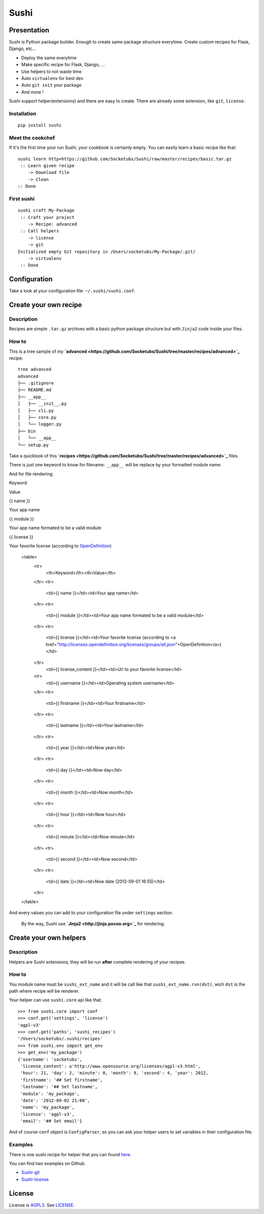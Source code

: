 Sushi
=====

Presentation
------------

Sushi is Python package builder. Enough to create same package structure everytime. Create custom recipes for Flask, Django, etc...

- Deploy the same everytime
- Make specific recipe for Flask, Django, ...
- Use helpers to not waste time
- Auto ``virtualenv`` for best dev
- Auto ``git init`` your package
- And more !

Sushi support helper(extensions) and there are easy to create. There are already some extension, like ``git``, ``license``.

Installation
~~~~~~~~~~~~

::

    pip install sushi

Meet the cookchef
~~~~~~~~~~~~~~~~~

If it's the first time your run Sushi, your cookbook is certainly empty. You
can easily learn a basic recipe like that:

::

    sushi learn http+https://github.com/Socketubs/Sushi/raw/master/recipes/basic.tar.gz
     :: Learn given recipe
        -> Download file
        -> Clean
    :: Done

First sushi
~~~~~~~~~~~

::

    sushi craft My-Package 
     :: Craft your project
        -> Recipe: advanced
     :: Call helpers
        -> license
        -> git
    Initialized empty Git repository in /Users/socketubs/My-Package/.git/
        -> virtualenv
     :: Done

Configuration
-------------

Take a look at your configuration file: ``~/.sushi/sushi.conf``.

Create your own recipe
----------------------

Description
~~~~~~~~~~~

Recipes are simple ``.tar.gz`` archives with a basic python package
structure but with ``Jinja2`` code inside your files.

How to
~~~~~~

This is a tree sample of my **`advanced <https://github.com/Socketubs/Sushi/tree/master/recipes/advanced>`_** recipe:

::

    tree advanced
    advanced
    ├── .gitignore
    ├── README.md
    ├── __app__
    │   ├── __init__.py
    │   ├── cli.py
    │   ├── core.py
    │   └── logger.py
    ├── bin
    │   └── __app__
    └── setup.py

Take a quicklook of this **`recipes <https://github.com/Socketubs/Sushi/tree/master/recipes/advanced>`_** files.

There is just one keyword to know for filename: ``__app__`` will be
replace by your formatted module name.

And for file rendering:

.. raw:: html

   <table class="table table-bordered">

.. raw:: html

   <thead>

.. raw:: html

   <tr>

.. raw:: html

   <th>

Keyword

.. raw:: html

   </th>

.. raw:: html

   <th>

Value

.. raw:: html

   </th>

.. raw:: html

   </tr>

.. raw:: html

   </thead>

.. raw:: html

   <tbody>

.. raw:: html

   <tr>

.. raw:: html

   <td>

{{ name }}

.. raw:: html

   </td>

.. raw:: html

   <td>

Your app name

.. raw:: html

   </td>

.. raw:: html

   </tr>

.. raw:: html

   <tr>

.. raw:: html

   <td>

{{ module }}

.. raw:: html

   </td>

.. raw:: html

   <td>

Your app name formated to be a valid module

.. raw:: html

   </td>

.. raw:: html

   </tr>

.. raw:: html

   <tr>

.. raw:: html

   <td>

{{ license }}

.. raw:: html

   </td>

.. raw:: html

   <td>

Your favorite license (according to `OpenDefinition <http://licenses.opendefinition.org/licenses/groups/all.json>`_)

        <table>
            <tr>
              <th>Keyword</th><th>Value</th>
            </tr>
            <tr>
              <td>{{ name }}</td><td>Your app name</td>
            </tr>
            <tr>
              <td>{{ module }}</td><td>Your app name formated to be a valid module</td>
            </tr>
            <tr>
              <td>{{ license }}</td><td>Your favorite license (according to <a href="http://licenses.opendefinition.org/licenses/groups/all.json">OpenDefinition</a>)</td>
            </tr>
              <td>{{ license_content }}</td><td>Url to your favorite license</td>
            <tr>
              <td>{{ username }}</td><td>Operating system username</td>
            </tr>
            <tr>
              <td>{{ firstname }}</td><td>Your firstname</td>
            </tr>
            <tr>
              <td>{{ lastname }}</td><td>Your lastname</td>
            </tr>
            <tr>
              <td>{{ year }}</td><td>Now year</td>
            </tr>
            <tr>
              <td>{{ day }}</td><td>Now day</td>
            </tr>
            <tr>
              <td>{{ month }}</td><td>Now month</td>
            </tr>
            <tr>
              <td>{{ hour }}</td><td>Now hour</td>
            </tr>
            <tr>
              <td>{{ minute }}</td><td>Now minute</td>
            </tr>
            <tr>
              <td>{{ second }}</td><td>Now second</td>
            </tr>
            <tr>
              <td>{{ date }}</td><td>Now date (2012-09-01 16:55)</td>
            </tr>
        </table>

And every values you can add to your configuration file under
``settings`` section.
 By the way, Sushi use **`Jinja2 <http://jinja.pocoo.org>`_** for rendering.

Create your own helpers
-----------------------

Description
~~~~~~~~~~~

Helpers are Sushi extensions, they will be run **after** complete
rendering of your recipes.

How to
~~~~~~

You module name must be ``sushi_ext_name`` and it will be call like that
``sushi_ext_name.run(dst)``, wich ``dst`` is the path where recipe will
be renderer.

Your helper can use ``sushi.core`` api like that:

::

    >>> from sushi.core import conf
    >>> conf.get('settings', 'license')
    'agpl-v3'
    >>> conf.get('paths', 'sushi_recipes')
    '/Users/socketubs/.sushi/recipes'
    >>> from sushi.env import get_env
    >>> get_env('my_package')
    {'username': 'socketubs',
     'license_content': u'http://www.opensource.org/licenses/agpl-v3.html',
     'hour': 21, 'day': 2, 'minute': 0, 'month': 9, 'second': 4, 'year': 2012,
     'firstname': '## Set firstname',
     'lastname': '## Set lastname',
     'module': 'my_package',
     'date': '2012-09-02 21:00',
     'name': 'my_package',
     'license': 'agpl-v3',
     'email': '## Set email'}
            

And of course ``conf`` object is ``ConfigParser``, so you can ask your
helper users to set variables in their configuration file.

Examples
~~~~~~~~

There is one sushi recipe for helper that you can found `here <https://github.com/Socketubs/Sushi/raw/master/recipes/helper.tar.gz>`_.

You can find two examples on Github.

-  `Sushi-git <https://github.com/Socketubs/Sushi-git>`_
-  `Sushi-license <https://github.com/Socketubs/Sushi-license>`_

License
-------

License is `AGPL3`_. See `LICENSE`_.

.. _recipes: http://sushi.socketubs.net/recipes
.. _helpers: http://sushi.socketubs.net/helpers
.. _AGPL3: http://www.gnu.org/licenses/agpl.html
.. _LICENSE: https://raw.github.com/Socketubs/Sushi/master/LICENSE
